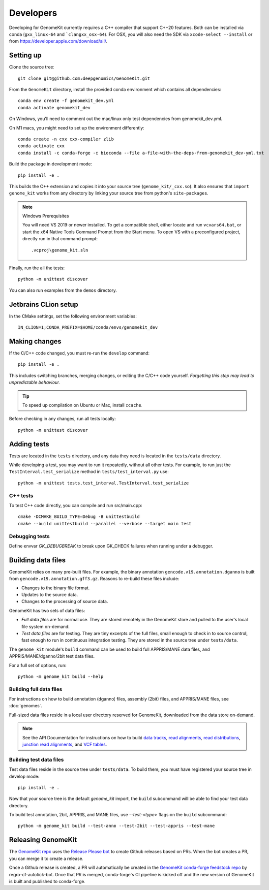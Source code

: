 .. _develop:

==========
Developers
==========

Developing for GenomeKit currently requires a C++ compiler that support C++20 features. Both can be installed via conda (``gxx_linux-64`` and ```clangxx_osx-64``). For OSX, you will also need the SDK via ``xcode-select --install`` or from https://developer.apple.com/download/all/.

Setting up
----------

Clone the source tree::

    git clone git@github.com:deepgenomics/GenomeKit.git

From the ``GenomeKit`` directory, install the provided conda environment which
contains all dependencies::

    conda env create -f genomekit_dev.yml
    conda activate genomekit_dev

On Windows, you'll need to comment out the mac/linux only test dependencies from genomekit_dev.yml.

On M1 macs, you might need to set up the environment differently::

    conda create -n cxx cxx-compiler zlib
    conda activate cxx
    conda install -c conda-forge -c bioconda --file a-file-with-the-deps-from-genomekit_dev-yml.txt

Build the package in development mode::

    pip install -e .

This builds the C++ extension and copies it into
your source tree (``genome_kit/_cxx.so``).
It also ensures that ``import genome_kit`` works from any directory
by linking your source tree from python's ``site-packages``.

.. note:: Windows Prerequisites

    You will need VS 2019 or newer installed. To get a compatible shell, either locate 
    and run ``vcvars64.bat``, or start the x64 Native Tools Command Prompt from the
    Start menu.
    To open VS with a preconfigured project, directly run in that command prompt::

        .vcproj\genome_kit.sln

Finally, run the all the tests::

    python -m unittest discover

You can also run examples from the ``demos`` directory.


Jetbrains CLion setup
---------------------

In the CMake settings, set the following environment variables::

    IN_CLION=1;CONDA_PREFIX=$HOME/conda/envs/genomekit_dev


Making changes
--------------

If the C/C++ code changed, you must re-run the ``develop`` command::

    pip install -e .

This includes switching branches, merging changes, or editing the C/C++ code
yourself. *Forgetting this step may lead to unpredictable behaviour.*

.. tip:: To speed up compilation on Ubuntu or Mac, install ``ccache``.

Before checking in any changes, run all tests locally::

    python -m unittest discover


Adding tests
------------

Tests are located in the ``tests`` directory, and any data they need
is located in the ``tests/data`` directory.

While developing a test, you may want to run it repeatedly, without
all other tests.
For example, to run just the ``TestInterval.test_serialize`` method in
``tests/test_interval.py`` use::

    python -m unittest tests.test_interval.TestInterval.test_serialize

C++ tests
^^^^^^^^^

To test C++ code directly, you can compile and run src/main.cpp::

    cmake -DCMAKE_BUILD_TYPE=Debug -B unittestbuild
    cmake --build unittestbuild --parallel --verbose --target main test

Debugging tests
^^^^^^^^^^^^^^^

Define envvar `GK_DEBUGBREAK` to break upon GK_CHECK failures when running
under a debugger.


Building data files
-------------------

GenomeKit relies on many pre-built files.
For example, the binary annotation ``gencode.v19.annotation.dganno``
is built from ``gencode.v19.annotation.gff3.gz``.
Reasons to re-build these files include:

* Changes to the binary file format.
* Updates to the source data.
* Changes to the processing of source data.

GenomeKit has two sets of data files:

* *Full data files* are for normal use.
  They are stored remotely in the GenomeKit store
  and pulled to the user's local file system on-demand.

* *Test data files* are for testing.
  They are tiny excerpts of the full files, small enough
  to check in to source control, fast enough to run in
  continuous integration testing.
  They are stored in the source tree under ``tests/data``.

The ``genome_kit`` module's ``build`` command can be used to build full
APPRIS/MANE data files, and APPRIS/MANE/dganno/2bit test data files.

For a full set of options, run::

    python -m genome_kit build --help


Building full data files
^^^^^^^^^^^^^^^^^^^^^^^^

For instructions on how to build annotation (dganno) files, assembly
(2bit) files, and APPRIS/MANE files, see :doc:`genomes`.

Full-sized data files reside in a local user directory reserved
for GenomeKit, downloaded from the data store on-demand.

.. note:: See the API Documentation for instructions on how to build
    `data tracks <api.html#genometrackbuilder>`_,
    `read alignments <api.html#genome_kit.ReadAlignments.build_ralign>`_,
    `read distributions <api.html#genome_kit.ReadDistributions.build_rdist>`_,
    `junction read alignments <api.html#genome_kit.JReadAlignments.build_jralign>`_,
    and `VCF tables <api.html#genome_kit.VCFTable.build_vcfbin>`_.


Building test data files
^^^^^^^^^^^^^^^^^^^^^^^^

Test data files reside in the source tree under ``tests/data``.
To build them, you must have registered your source tree in
develop mode::

    pip install -e .

Now that your source tree is the default `genome_kit` import,
the ``build`` subcommand will be able to find
your test data directory.

To build test annotation, 2bit, APPRIS, and MANE files, use `--test-<type>`
flags on the ``build`` subcommand::

    python -m genome_kit build --test-anno --test-2bit --test-appris --test-mane


Releasing GenomeKit
-------------------

The `GenomeKit repo <https://github.com/deepgenomics/GenomeKit>`__ uses
the `Release Please bot <https://github.com/googleapis/release-please>`__
to create Github releases based on PRs. When the bot creates a PR, you can
merge it to create a release.

Once a Github release is created, a PR will automatically be created in
the `GenomeKit conda-forge feedstock repo <https://github.com/conda-forge/genomekit-feedstock>`__
by regro-cf-autotick-bot. Once that PR is merged, conda-forge's CI
pipeline is kicked off and the new version of GenomeKit is built and published
to conda-forge.
